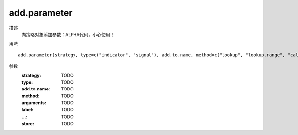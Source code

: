 add.parameter
=============

描述
    向策略对象添加参数：ALPHA代码，小心使用！

用法
::

    add.parameter(strategy, type=c("indicator", "signal"), add.to.name, method=c("lookup", "lookup.range", "calc"), arguments=NULL, label=NULL, ..., store=FALSE)

参数
    :strategy: TODO
    :type: TODO
    :add.to.name: TODO
    :method: TODO
    :arguments: TODO
    :label: TODO
    :...: TODO
    :store: TODO
